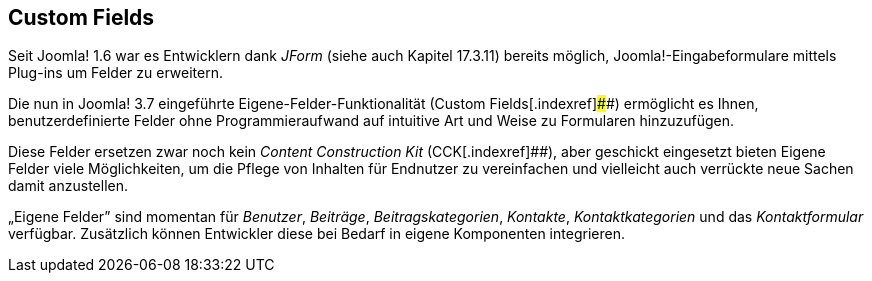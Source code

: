 == Custom Fields

Seit Joomla! 1.6 war es Entwicklern dank _JForm_ (siehe auch Kapitel
17.3.11) bereits möglich, Joomla!-Eingabeformulare mittels Plug-ins um
Felder zu erweitern.

Die nun in Joomla! 3.7 eingeführte Eigene-Felder-Funktionalität (Custom
Fields[.indexref]####) ermöglicht es Ihnen, benutzerdefinierte Felder
ohne Programmieraufwand auf intuitive Art und Weise zu Formularen
hinzuzufügen.

Diese Felder ersetzen zwar noch kein _Content Construction
Kit_[.indexref]## (CCK[.indexref]####), aber geschickt eingesetzt bieten
Eigene Felder viele Möglichkeiten, um die Pflege von Inhalten für
Endnutzer zu vereinfachen und vielleicht auch verrückte neue Sachen
damit anzustellen.

„Eigene Felder” sind momentan für _Benutzer_, _Beiträge_,
_Beitragskategorien_, _Kontakte_, _Kontaktkategorien_ und das
_Kontaktformular_ verfügbar. Zusätzlich können Entwickler diese bei
Bedarf in eigene Komponenten integrieren.

